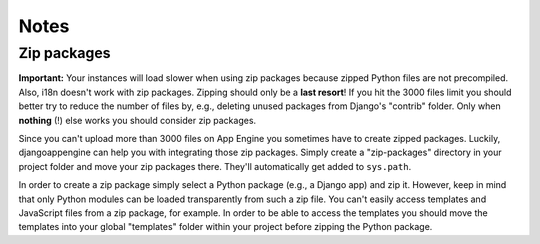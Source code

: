=====
Notes
=====

Zip packages
---------------------------------------------
**Important:** Your instances will load slower when using zip packages because zipped Python files are not precompiled. Also, i18n doesn't work with zip packages. Zipping should only be a **last resort**! If you hit the 3000 files limit you should better try to reduce the number of files by, e.g., deleting unused packages from Django's "contrib" folder. Only when **nothing** (!) else works you should consider zip packages.

Since you can't upload more than 3000 files on App Engine you sometimes have to create zipped packages. Luckily, djangoappengine can help you with integrating those zip packages. Simply create a "zip-packages" directory in your project folder and move your zip packages there. They'll automatically get added to ``sys.path``.

In order to create a zip package simply select a Python package (e.g., a Django app) and zip it. However, keep in mind that only Python modules can be loaded transparently from such a zip file. You can't easily access templates and JavaScript files from a zip package, for example. In order to be able to access the templates you should move the templates into your global "templates" folder within your project before zipping the Python package.
